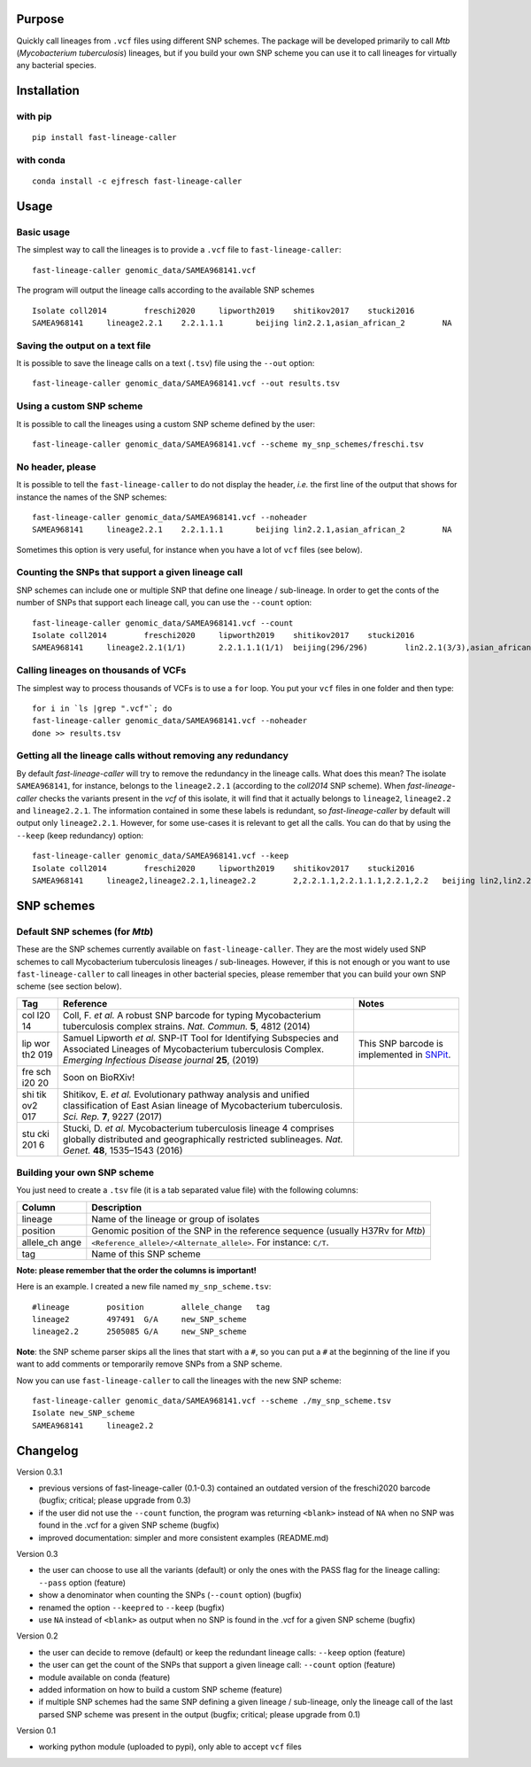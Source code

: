Purpose
-------

Quickly call lineages from ``.vcf`` files using different SNP schemes.
The package will be developed primarily to call *Mtb* (*Mycobacterium
tuberculosis*) lineages, but if you build your own SNP scheme you can
use it to call lineages for virtually any bacterial species.

Installation
------------

with pip
~~~~~~~~

::

   pip install fast-lineage-caller

with conda
~~~~~~~~~~

::

   conda install -c ejfresch fast-lineage-caller

Usage
-----

Basic usage
~~~~~~~~~~~

The simplest way to call the lineages is to provide a ``.vcf`` file to
``fast-lineage-caller``:

::

   fast-lineage-caller genomic_data/SAMEA968141.vcf 

The program will output the lineage calls according to the available SNP
schemes

::

   Isolate coll2014        freschi2020     lipworth2019    shitikov2017    stucki2016
   SAMEA968141     lineage2.2.1    2.2.1.1.1       beijing lin2.2.1,asian_african_2        NA

Saving the output on a text file
~~~~~~~~~~~~~~~~~~~~~~~~~~~~~~~~

It is possible to save the lineage calls on a text (``.tsv``) file using
the ``--out`` option:

::

   fast-lineage-caller genomic_data/SAMEA968141.vcf --out results.tsv

Using a custom SNP scheme
~~~~~~~~~~~~~~~~~~~~~~~~~

It is possible to call the lineages using a custom SNP scheme defined by
the user:

::

   fast-lineage-caller genomic_data/SAMEA968141.vcf --scheme my_snp_schemes/freschi.tsv

No header, please
~~~~~~~~~~~~~~~~~

It is possible to tell the ``fast-lineage-caller`` to do not display the
header, *i.e.* the first line of the output that shows for instance the
names of the SNP schemes:

::

   fast-lineage-caller genomic_data/SAMEA968141.vcf --noheader
   SAMEA968141     lineage2.2.1    2.2.1.1.1       beijing lin2.2.1,asian_african_2        NA

Sometimes this option is very useful, for instance when you have a lot
of ``vcf`` files (see below).

Counting the SNPs that support a given lineage call
~~~~~~~~~~~~~~~~~~~~~~~~~~~~~~~~~~~~~~~~~~~~~~~~~~~

SNP schemes can include one or multiple SNP that define one lineage /
sub-lineage. In order to get the conts of the number of SNPs that
support each lineage call, you can use the ``--count`` option:

::

   fast-lineage-caller genomic_data/SAMEA968141.vcf --count
   Isolate coll2014        freschi2020     lipworth2019    shitikov2017    stucki2016
   SAMEA968141     lineage2.2.1(1/1)       2.2.1.1.1(1/1)  beijing(296/296)        lin2.2.1(3/3),asian_african_2(2/2)      NA

Calling lineages on thousands of VCFs
~~~~~~~~~~~~~~~~~~~~~~~~~~~~~~~~~~~~~

The simplest way to process thousands of VCFs is to use a ``for`` loop.
You put your ``vcf`` files in one folder and then type:

::

   for i in `ls |grep ".vcf"`; do
   fast-lineage-caller genomic_data/SAMEA968141.vcf --noheader
   done >> results.tsv

Getting all the lineage calls without removing any redundancy
~~~~~~~~~~~~~~~~~~~~~~~~~~~~~~~~~~~~~~~~~~~~~~~~~~~~~~~~~~~~~

By default *fast-lineage-caller* will try to remove the redundancy in
the lineage calls. What does this mean? The isolate ``SAMEA968141``, for
instance, belongs to the ``lineage2.2.1`` (according to the *coll2014*
SNP scheme). When *fast-lineage-caller* checks the variants present in
the *vcf* of this isolate, it will find that it actually belongs to
``lineage2``, ``lineage2.2`` and ``lineage2.2.1``. The information
contained in some these labels is redundant, so *fast-lineage-caller* by
default will output only ``lineage2.2.1``. However, for some use-cases
it is relevant to get all the calls. You can do that by using the
``--keep`` (keep redundancy) option:

::

   fast-lineage-caller genomic_data/SAMEA968141.vcf --keep
   Isolate coll2014        freschi2020     lipworth2019    shitikov2017    stucki2016
   SAMEA968141     lineage2,lineage2.2.1,lineage2.2        2,2.2.1.1,2.2.1.1.1,2.2.1,2.2   beijing lin2,lin2.2.1,asian_african_2,lin2.2    NA

SNP schemes
-----------

Default SNP schemes (for *Mtb*)
~~~~~~~~~~~~~~~~~~~~~~~~~~~~~~~

These are the SNP schemes currently available on
``fast-lineage-caller``. They are the most widely used SNP schemes to
call Mycobacterium tuberculosis lineages / sub-lineages. However, if
this is not enough or you want to use ``fast-lineage-caller`` to call
lineages in other bacterial species, please remember that you can build
your own SNP scheme (see section below).

+-----+-------------------------------+-------------------------------+
| Tag | Reference                     | Notes                         |
+=====+===============================+===============================+
| col | Coll, F. *et al.* A robust    |                               |
| l20 | SNP barcode for typing        |                               |
| 14  | Mycobacterium tuberculosis    |                               |
|     | complex strains. *Nat.        |                               |
|     | Commun.* **5**, 4812 (2014)   |                               |
+-----+-------------------------------+-------------------------------+
| lip | Samuel Lipworth *et al.*      | This SNP barcode is           |
| wor | SNP-IT Tool for Identifying   | implemented in                |
| th2 | Subspecies and Associated     | `SNPit <https://github.com/ph |
| 019 | Lineages of Mycobacterium     | ilipwfowler/snpit>`__.        |
|     | tuberculosis Complex.         |                               |
|     | *Emerging Infectious Disease  |                               |
|     | journal* **25**, (2019)       |                               |
+-----+-------------------------------+-------------------------------+
| fre | Soon on BioRXiv!              |                               |
| sch |                               |                               |
| i20 |                               |                               |
| 20  |                               |                               |
+-----+-------------------------------+-------------------------------+
| shi | Shitikov, E. *et al.*         |                               |
| tik | Evolutionary pathway analysis |                               |
| ov2 | and unified classification of |                               |
| 017 | East Asian lineage of         |                               |
|     | Mycobacterium tuberculosis.   |                               |
|     | *Sci. Rep.* **7**, 9227       |                               |
|     | (2017)                        |                               |
+-----+-------------------------------+-------------------------------+
| stu | Stucki, D. *et al.*           |                               |
| cki | Mycobacterium tuberculosis    |                               |
| 201 | lineage 4 comprises globally  |                               |
| 6   | distributed and               |                               |
|     | geographically restricted     |                               |
|     | sublineages. *Nat. Genet.*    |                               |
|     | **48**, 1535–1543 (2016)      |                               |
+-----+-------------------------------+-------------------------------+

Building your own SNP scheme
~~~~~~~~~~~~~~~~~~~~~~~~~~~~

You just need to create a ``.tsv`` file (it is a tab separated value
file) with the following columns:

+-----------+----------------------------------------------------------+
| Column    | Description                                              |
+===========+==========================================================+
| lineage   | Name of the lineage or group of isolates                 |
+-----------+----------------------------------------------------------+
| position  | Genomic position of the SNP in the reference sequence    |
|           | (usually H37Rv for *Mtb*)                                |
+-----------+----------------------------------------------------------+
| allele_ch | ``<Reference_allele>/<Alternate_allele>``. For instance: |
| ange      | ``C/T``.                                                 |
+-----------+----------------------------------------------------------+
| tag       | Name of this SNP scheme                                  |
+-----------+----------------------------------------------------------+

**Note: please remember that the order the columns is important!**

Here is an example. I created a new file named ``my_snp_scheme.tsv``:

::

   #lineage        position        allele_change   tag
   lineage2        497491  G/A     new_SNP_scheme
   lineage2.2      2505085 G/A     new_SNP_scheme

**Note**: the SNP scheme parser skips all the lines that start with a
``#``, so you can put a ``#`` at the beginning of the line if you want
to add comments or temporarily remove SNPs from a SNP scheme.

Now you can use ``fast-lineage-caller`` to call the lineages with the
new SNP scheme:

::

   fast-lineage-caller genomic_data/SAMEA968141.vcf --scheme ./my_snp_scheme.tsv 
   Isolate new_SNP_scheme
   SAMEA968141     lineage2.2

Changelog
---------

Version 0.3.1

-  previous versions of fast-lineage-caller (0.1-0.3) contained an
   outdated version of the freschi2020 barcode (bugfix; critical; please
   upgrade from 0.3)
-  if the user did not use the ``--count`` function, the program was
   returning ``<blank>`` instead of ``NA`` when no SNP was found in the
   .vcf for a given SNP scheme (bugfix)
-  improved documentation: simpler and more consistent examples
   (README.md)

Version 0.3

-  the user can choose to use all the variants (default) or only the
   ones with the PASS flag for the lineage calling: ``--pass`` option
   (feature)
-  show a denominator when counting the SNPs (``--count`` option)
   (bugfix)
-  renamed the option ``--keepred`` to ``--keep`` (bugfix)
-  use ``NA`` instead of ``<blank>`` as output when no SNP is found in
   the .vcf for a given SNP scheme (bugfix)

Version 0.2

-  the user can decide to remove (default) or keep the redundant lineage
   calls: ``--keep`` option (feature)
-  the user can get the count of the SNPs that support a given lineage
   call: ``--count`` option (feature)
-  module available on conda (feature)
-  added information on how to build a custom SNP scheme (feature)
-  if multiple SNP schemes had the same SNP defining a given lineage /
   sub-lineage, only the lineage call of the last parsed SNP scheme was
   present in the output (bugfix; critical; please upgrade from 0.1)

Version 0.1

-  working python module (uploaded to pypi), only able to accept ``vcf``
   files
